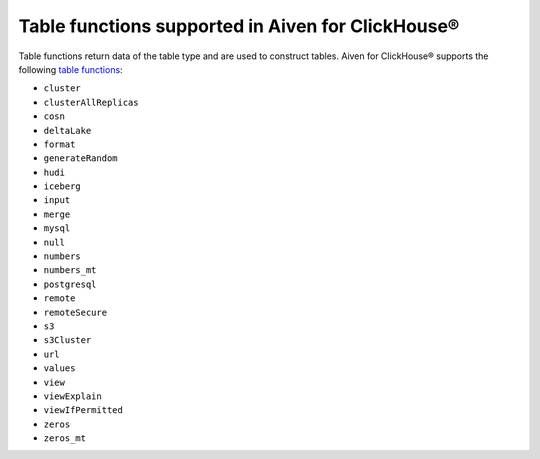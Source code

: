 Table functions supported in Aiven for ClickHouse®
==================================================

Table functions return data of the table type and are used to construct tables. Aiven for ClickHouse® supports the following `table functions <https://clickhouse.com/docs/en/sql-reference/table-functions>`_:

* ``cluster``
* ``clusterAllReplicas``
* ``cosn``
* ``deltaLake``
* ``format``
* ``generateRandom``
* ``hudi``
* ``iceberg``
* ``input``
* ``merge``
* ``mysql``
* ``null``
* ``numbers``
* ``numbers_mt``
* ``postgresql``
* ``remote``
* ``remoteSecure``
* ``s3``
* ``s3Cluster``
* ``url``
* ``values``
* ``view``
* ``viewExplain``
* ``viewIfPermitted``
* ``zeros``
* ``zeros_mt``
